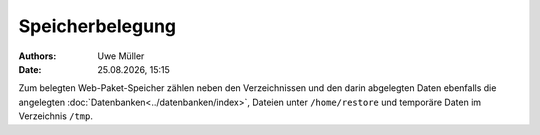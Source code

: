================
Speicherbelegung
================

.. |date| date:: %d.%m.%Y
.. |time| date:: %H:%M


:Authors: - Uwe Müller

:Date: |date|, |time|

Zum belegten Web-Paket-Speicher zählen neben den Verzeichnissen und den darin abgelegten Daten ebenfalls die angelegten :doc:`Datenbanken<../datenbanken/index>`, Dateien unter ``/home/restore`` und temporäre
Daten im Verzeichnis ``/tmp``.


